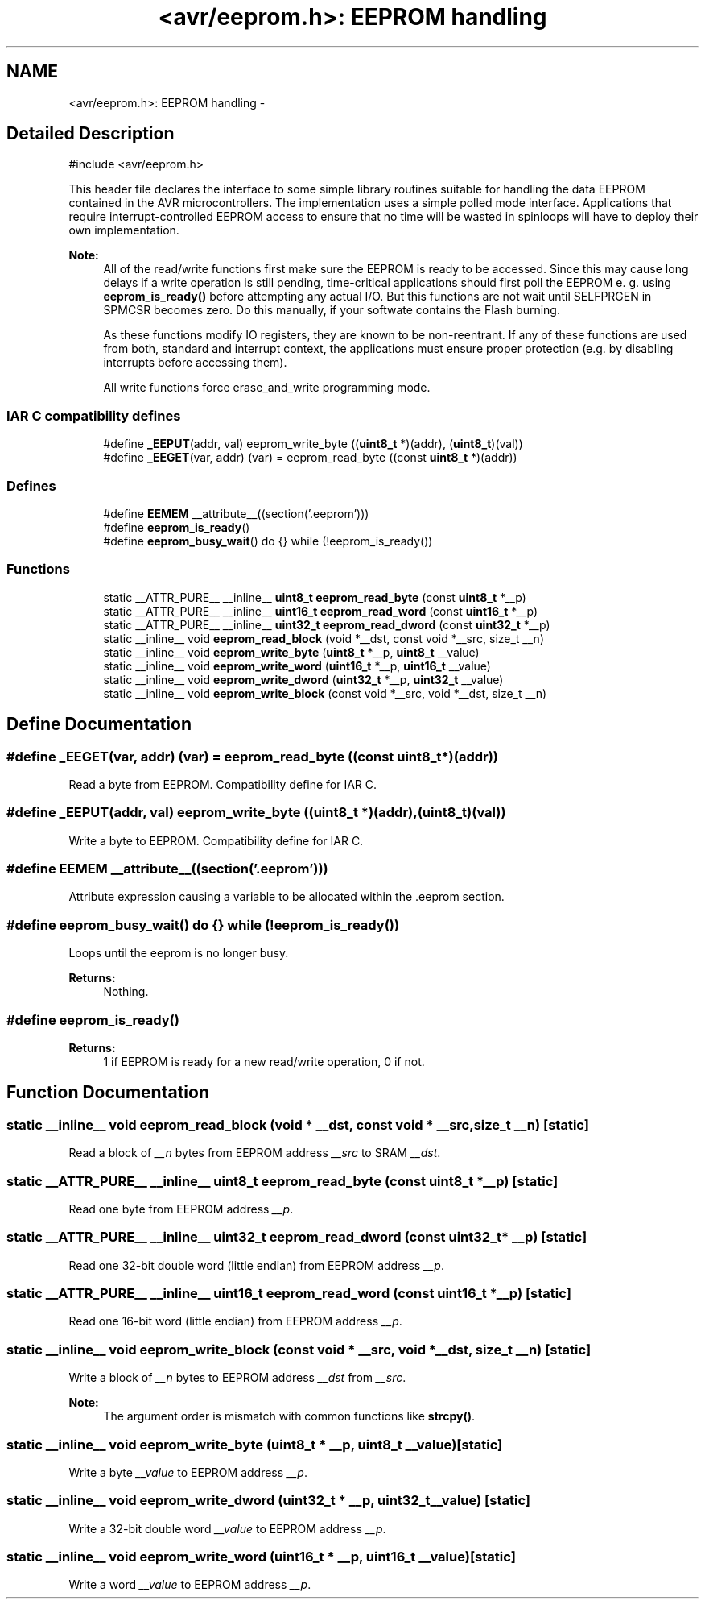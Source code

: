 .TH "<avr/eeprom.h>: EEPROM handling" 3 "4 Dec 2008" "Version 1.6.4" "avr-libc" \" -*- nroff -*-
.ad l
.nh
.SH NAME
<avr/eeprom.h>: EEPROM handling \- 
.SH "Detailed Description"
.PP 
.PP
.nf
 #include <avr/eeprom.h> 
.fi
.PP
.PP
This header file declares the interface to some simple library routines suitable for handling the data EEPROM contained in the AVR microcontrollers. The implementation uses a simple polled mode interface. Applications that require interrupt-controlled EEPROM access to ensure that no time will be wasted in spinloops will have to deploy their own implementation.
.PP
\fBNote:\fP
.RS 4
All of the read/write functions first make sure the EEPROM is ready to be accessed. Since this may cause long delays if a write operation is still pending, time-critical applications should first poll the EEPROM e. g. using \fBeeprom_is_ready()\fP before attempting any actual I/O. But this functions are not wait until SELFPRGEN in SPMCSR becomes zero. Do this manually, if your softwate contains the Flash burning.
.PP
As these functions modify IO registers, they are known to be non-reentrant. If any of these functions are used from both, standard and interrupt context, the applications must ensure proper protection (e.g. by disabling interrupts before accessing them).
.PP
All write functions force erase_and_write programming mode. 
.RE
.PP

.PP
.SS "IAR C compatibility defines"

.in +1c
.ti -1c
.RI "#define \fB_EEPUT\fP(addr, val)   eeprom_write_byte ((\fBuint8_t\fP *)(addr), (\fBuint8_t\fP)(val))"
.br
.ti -1c
.RI "#define \fB_EEGET\fP(var, addr)   (var) = eeprom_read_byte ((const \fBuint8_t\fP *)(addr))"
.br
.in -1c
.SS "Defines"

.in +1c
.ti -1c
.RI "#define \fBEEMEM\fP   __attribute__((section('.eeprom')))"
.br
.ti -1c
.RI "#define \fBeeprom_is_ready\fP()"
.br
.ti -1c
.RI "#define \fBeeprom_busy_wait\fP()   do {} while (!eeprom_is_ready())"
.br
.in -1c
.SS "Functions"

.in +1c
.ti -1c
.RI "static __ATTR_PURE__ __inline__ \fBuint8_t\fP \fBeeprom_read_byte\fP (const \fBuint8_t\fP *__p)"
.br
.ti -1c
.RI "static __ATTR_PURE__ __inline__ \fBuint16_t\fP \fBeeprom_read_word\fP (const \fBuint16_t\fP *__p)"
.br
.ti -1c
.RI "static __ATTR_PURE__ __inline__ \fBuint32_t\fP \fBeeprom_read_dword\fP (const \fBuint32_t\fP *__p)"
.br
.ti -1c
.RI "static __inline__ void \fBeeprom_read_block\fP (void *__dst, const void *__src, size_t __n)"
.br
.ti -1c
.RI "static __inline__ void \fBeeprom_write_byte\fP (\fBuint8_t\fP *__p, \fBuint8_t\fP __value)"
.br
.ti -1c
.RI "static __inline__ void \fBeeprom_write_word\fP (\fBuint16_t\fP *__p, \fBuint16_t\fP __value)"
.br
.ti -1c
.RI "static __inline__ void \fBeeprom_write_dword\fP (\fBuint32_t\fP *__p, \fBuint32_t\fP __value)"
.br
.ti -1c
.RI "static __inline__ void \fBeeprom_write_block\fP (const void *__src, void *__dst, size_t __n)"
.br
.in -1c
.SH "Define Documentation"
.PP 
.SS "#define _EEGET(var, addr)   (var) = eeprom_read_byte ((const \fBuint8_t\fP *)(addr))"
.PP
Read a byte from EEPROM. Compatibility define for IAR C. 
.SS "#define _EEPUT(addr, val)   eeprom_write_byte ((\fBuint8_t\fP *)(addr), (\fBuint8_t\fP)(val))"
.PP
Write a byte to EEPROM. Compatibility define for IAR C. 
.SS "#define EEMEM   __attribute__((section('.eeprom')))"
.PP
Attribute expression causing a variable to be allocated within the .eeprom section. 
.SS "#define eeprom_busy_wait()   do {} while (!eeprom_is_ready())"
.PP
Loops until the eeprom is no longer busy. 
.PP
\fBReturns:\fP
.RS 4
Nothing. 
.RE
.PP

.SS "#define eeprom_is_ready()"
.PP
\fBReturns:\fP
.RS 4
1 if EEPROM is ready for a new read/write operation, 0 if not. 
.RE
.PP

.SH "Function Documentation"
.PP 
.SS "static __inline__ void eeprom_read_block (void * __dst, const void * __src, size_t __n)\fC [static]\fP"
.PP
Read a block of \fI__n\fP bytes from EEPROM address \fI__src\fP to SRAM \fI__dst\fP. 
.SS "static __ATTR_PURE__ __inline__ \fBuint8_t\fP eeprom_read_byte (const \fBuint8_t\fP * __p)\fC [static]\fP"
.PP
Read one byte from EEPROM address \fI__p\fP. 
.SS "static __ATTR_PURE__ __inline__ \fBuint32_t\fP eeprom_read_dword (const \fBuint32_t\fP * __p)\fC [static]\fP"
.PP
Read one 32-bit double word (little endian) from EEPROM address \fI__p\fP. 
.SS "static __ATTR_PURE__ __inline__ \fBuint16_t\fP eeprom_read_word (const \fBuint16_t\fP * __p)\fC [static]\fP"
.PP
Read one 16-bit word (little endian) from EEPROM address \fI__p\fP. 
.SS "static __inline__ void eeprom_write_block (const void * __src, void * __dst, size_t __n)\fC [static]\fP"
.PP
Write a block of \fI__n\fP bytes to EEPROM address \fI__dst\fP from \fI__src\fP. 
.PP
\fBNote:\fP
.RS 4
The argument order is mismatch with common functions like \fBstrcpy()\fP. 
.RE
.PP

.SS "static __inline__ void eeprom_write_byte (\fBuint8_t\fP * __p, \fBuint8_t\fP __value)\fC [static]\fP"
.PP
Write a byte \fI__value\fP to EEPROM address \fI__p\fP. 
.SS "static __inline__ void eeprom_write_dword (\fBuint32_t\fP * __p, \fBuint32_t\fP __value)\fC [static]\fP"
.PP
Write a 32-bit double word \fI__value\fP to EEPROM address \fI__p\fP. 
.SS "static __inline__ void eeprom_write_word (\fBuint16_t\fP * __p, \fBuint16_t\fP __value)\fC [static]\fP"
.PP
Write a word \fI__value\fP to EEPROM address \fI__p\fP. 
